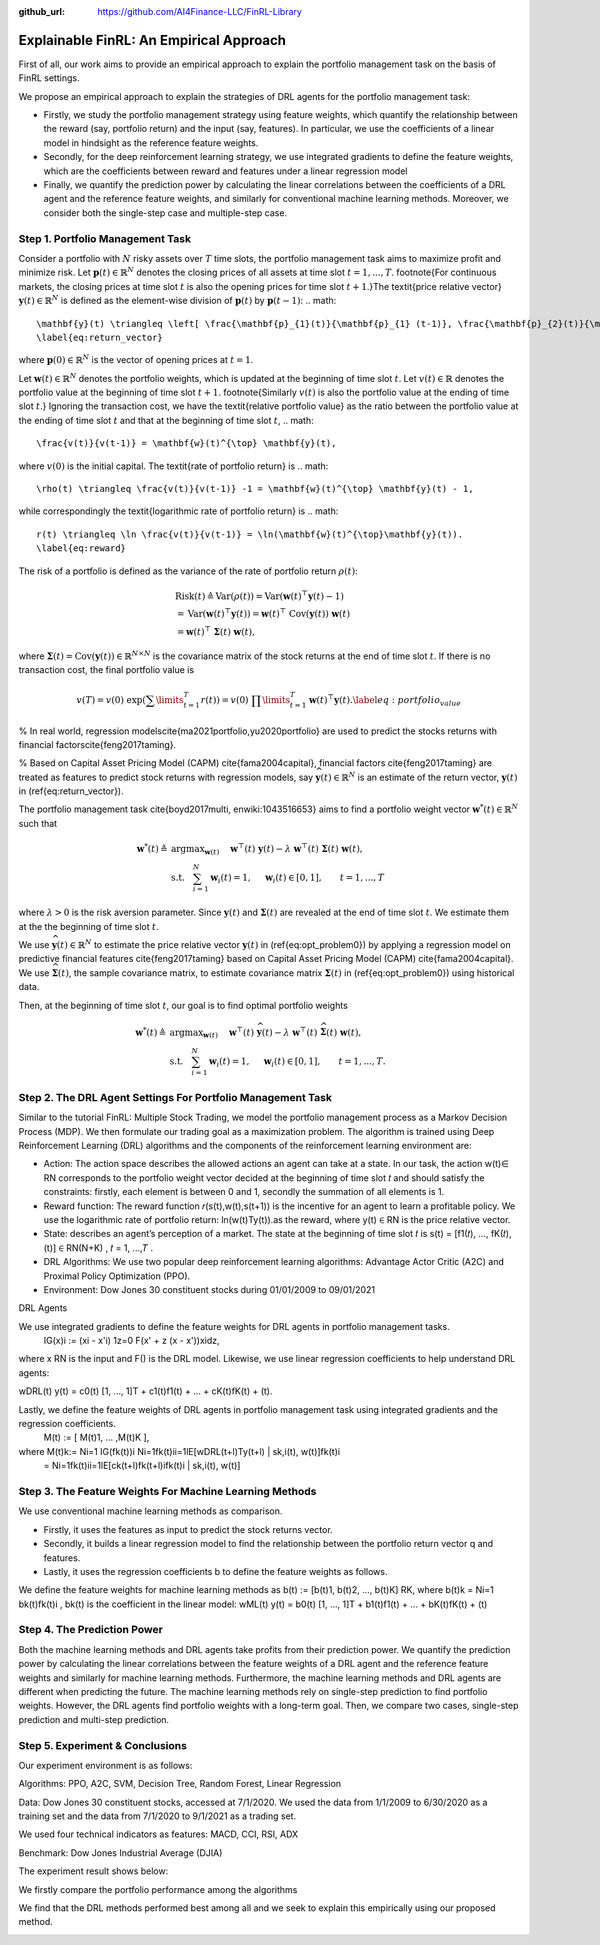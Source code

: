 .. default-role:: math
:github_url: https://github.com/AI4Finance-LLC/FinRL-Library

Explainable FinRL: An Empirical Approach
===============================





First of all, our work aims to provide an empirical approach to explain the portfolio management task on the basis of FinRL settings. 

We propose an empirical approach to explain the strategies of DRL agents for the portfolio management task:

- Firstly, we study the portfolio management strategy using feature weights, which quantify the relationship between the reward (say, portfolio return) and the input (say, features). In particular, we use the coefficients of a linear model in hindsight as the reference feature weights.

- Secondly, for the deep reinforcement learning strategy, we use integrated gradients to define the feature weights, which are the coefficients between reward and features under a linear regression model

- Finally, we quantify the prediction power by calculating the linear correlations between the coefficients of a DRL agent and the reference feature weights, and similarly for conventional machine learning methods. Moreover, we consider both the single-step case and multiple-step case.


.. image:: ../image/ExplainableFinRL-ReferenceModel.png


Step 1. Portfolio Management Task
---------------------------------------

Consider a portfolio with `N` risky assets over `T` time slots, the portfolio management task aims to maximize profit and minimize risk. Let `\mathbf{p}(t) \in \mathbb{R}^{N}` denotes the closing prices of all assets at time slot `t = 1,..., T`. \footnote{For continuous markets, the closing prices at time slot `t` is also the opening prices for time slot `t+1`.}The \textit{price relative vector} `\mathbf{y}(t) \in \mathbb{R}^{N}` is defined as the element-wise division of `\mathbf{p}(t)` by `\mathbf{p}(t-1)`:
.. math::
    \mathbf{y}(t) \triangleq \left[ \frac{\mathbf{p}_{1}(t)}{\mathbf{p}_{1} (t-1)}, \frac{\mathbf{p}_{2}(t)}{\mathbf{p}_{2}(t-1)}, ..., \frac{\mathbf{p}_{N}(t)}{\mathbf{p}_{N}(t-1)} \right]^{\top},~~ t =1, .... T,
    \label{eq:return_vector}

where `\mathbf{p}(0) \in \mathbb{R}^{N}` is the vector of opening prices at `t = 1`.

Let `\mathbf{w}(t) \in \mathbb{R}^{N}` denotes the portfolio weights, which is updated at the beginning of time slot `t`. Let `v(t) \in \mathbb{R}` denotes the portfolio value at the beginning of time slot `t+1`. \footnote{Similarly `v(t)` is also the portfolio value at the ending of time slot `t`.}
Ignoring the transaction cost, we have the \textit{relative portfolio value} as the ratio between the portfolio value at the ending of time slot `t` and that at the beginning of time slot `t`,
.. math::
    \frac{v(t)}{v(t-1)} = \mathbf{w}(t)^{\top} \mathbf{y}(t),

where `v(0)` is the initial capital. The \textit{rate of portfolio return} is
.. math::
    \rho(t) \triangleq \frac{v(t)}{v(t-1)} -1 = \mathbf{w}(t)^{\top} \mathbf{y}(t) - 1,

while correspondingly the \textit{logarithmic rate of portfolio return} is
.. math::
    r(t) \triangleq \ln \frac{v(t)}{v(t-1)} = \ln(\mathbf{w}(t)^{\top}\mathbf{y}(t)).
    \label{eq:reward}



The risk of a portfolio is defined as the variance of the rate of portfolio return `\rho(t)`:

.. math::
        &\text{Risk}(t)  \triangleq \text{Var}(\rho(t)) = \text{Var}(\mathbf{w}(t) ^{\top}\mathbf{y}(t) - 1) \\
        &= \text{Var}(\mathbf{w}(t) ^{\top}\mathbf{y}(t)) =\mathbf{w}(t) ^{\top}~\text{Cov}(\mathbf{y}(t))~\mathbf{w}(t)\\
        &=\mathbf{w}(t)^{\top}~\mathbf{\Sigma}(t)~\mathbf{w}(t),

where  `\mathbf{\Sigma}(t) = \text{Cov}(\mathbf{y}(t)) \in  \mathbb{R}^{N \times N}` is the covariance matrix of the stock returns at the end of time slot `t`.
If there is no transaction cost, the final portfolio value is

.. math::
    v(T) = v(0)~\exp\left( \sum\limits_{t=1}^{T} r(t) \right) = v(0)~ \prod\limits_{t=1}^{T} \mathbf{w}(t)^{\top}\mathbf{y}(t).
    \label{eq:portfolio_value}


% In real world, regression models\cite{ma2021portfolio,yu2020portfolio} are used to predict the stocks returns with financial factors\cite{feng2017taming}.

% Based on Capital Asset Pricing Model (CAPM) \cite{fama2004capital}, financial factors \cite{feng2017taming} are treated as features to predict stock returns with regression models, say `\widehat{\mathbf{y}}(t) \in \mathbb{R}^{N}` is an estimate of the return vector, `\mathbf{y}(t)` in (\ref{eq:return_vector}). 

The portfolio management task \cite{boyd2017multi, enwiki:1043516653} aims to find a portfolio weight vector `\mathbf{w}^{*}(t) \in \mathbb{R}^{N}` such that


.. math::
    \mathbf{w}^{*}(t) \triangleq & \text{argmax}_{\mathbf{w}(t)}~~~~\mathbf{w}^{\top}(t) ~ \mathbf{y}(t) - \lambda ~ \mathbf{w}^{\top}(t)~ \mathbf{{\Sigma}}(t) ~ \mathbf{w}(t),\\
    & \text{s.t.}~~~ \sum_{i=1}^{N} \mathbf{w}_{i}(t) = 1,~~~~\mathbf{w}_{i}(t) \in [0, 1],~~~~~~t = 1,...,T

where `\lambda > 0` is the risk aversion parameter. Since
`\mathbf{y}(t)` and `\mathbf{\Sigma}(t)` are revealed at the end of time slot `t`. We estimate them at the the beginning of time slot `t`.

We use `\widehat{\mathbf{y}}(t) \in \mathbb{R}^{N}` to estimate  the price relative vector `\mathbf{y}(t)` in (\ref{eq:opt_problem0}) by applying a regression model on predictive financial features \cite{feng2017taming} based on  Capital Asset Pricing Model (CAPM) \cite{fama2004capital}.
We use `\widehat{\mathbf{\Sigma}}(t)`, the sample covariance matrix, to  estimate covariance matrix `\mathbf{\Sigma}(t)` in (\ref{eq:opt_problem0}) using historical data.

Then, at the beginning of time slot `t`, our goal is to find  optimal portfolio weights

.. math::
    \mathbf{w}^{*}(t) \triangleq & \text{argmax}_{\mathbf{w}(t)}~~~~\mathbf{w}^{\top}(t) ~ \widehat{\mathbf{y}}(t) - \lambda ~ \mathbf{w}^{\top}(t)~ \widehat{\mathbf{{\Sigma}}}(t) ~ \mathbf{w}(t),\\
    &\text{s.t.}~~~ \sum_{i=1}^{N} \mathbf{w}_{i}(t) = 1,~~~~\mathbf{w}_{i}(t) \in [0, 1],~~~~~~t = 1,...,T.



Step 2. The DRL Agent Settings For Portfolio Management Task
---------------------------------------

Similar to the tutorial FinRL: Multiple Stock Trading,  we model the portfolio management process as a Markov Decision Process (MDP). We then formulate our trading goal as a maximization problem. The algorithm is trained using Deep Reinforcement Learning (DRL) algorithms and the components of the reinforcement learning environment are:

- Action: The action space describes the allowed actions an agent can take at a state. In our task, the action w(t)∈ RN  corresponds to the portfolio weight vector decided at the beginning of time slot 𝑡 and should satisfy the constraints: firstly, each element is between 0 and 1, secondly the summation of all elements is 1.

- Reward function: The reward function 𝑟(s(t),w(t),s(t+1)) is the incentive for an agent to learn a profitable policy. We use the logarithmic rate of portfolio return: ln(w(t)Ty(t)).as the reward, where y(t) ∈ RN is the price relative vector.

- State: describes an agent’s perception of a market. The state at the beginning of time slot 𝑡 is s(t) = [f1(𝑡), ..., fK(𝑡), (t)] ∈ RN(N+K)  , 𝑡 = 1, ...,𝑇 .

- DRL Algorithms: We use two popular deep reinforcement learning algorithms: Advantage Actor Critic (A2C)  and Proximal Policy Optimization (PPO).

- Environment: Dow Jones 30 constituent stocks during 01/01/2009 to 09/01/2021
 

DRL Agents

We use integrated gradients to define the feature weights for DRL agents in portfolio management tasks.
                              IG(x)i := (xi - x'i)  1z=0 F(x' + z (x - x'))xidz,
where x  RN is the input and F() is the DRL model. Likewise, we use linear regression coefficients to help understand DRL agents:

wDRL(t)  y(t) = c0(t) [1, ..., 1]T + c1(t)f1(t) + ... + cK(t)fK(t) + (t).

Lastly, we define the feature weights of DRL agents in portfolio management task using integrated gradients and the regression coefficients.
                                                      M(t) := [ M(t)1, ... ,M(t)K ], 
where M(t)k:= Ni=1 IG(fk(t))i Ni=1fk(t)ii=1lE[wDRL(t+l)Ty(t+l) | sk,i(t), w(t)]fk(t)i
                      =  Ni=1fk(t)ii=1lE[ck(t+l)fk(t+l)ifk(t)i | sk,i(t), w(t)]
                      




Step 3. The Feature Weights For Machine Learning Methods
---------------------------------------

We use conventional machine learning methods as comparison. 

- Firstly, it uses the features as input to predict the stock returns vector. 

- Secondly, it builds a linear regression model to find the relationship between the portfolio return vector q and features.

- Lastly, it uses the regression coefficients b to define the feature weights as follows.

We define the feature weights for machine learning methods as 
b(t) := [b(t)1, b(t)2, ..., b(t)K]  RK, where b(t)k = Ni=1  bk(t)fk(t)i ,  bk(t) is the coefficient in the linear model: 
wML(t)  y(t) = b0(t) [1, ..., 1]T + b1(t)f1(t) + ... + bK(t)fK(t) + (t)


Step 4. The Prediction Power
---------------------------------------

Both the machine learning methods and DRL agents take profits from their prediction power. We quantify the prediction power by calculating the linear correlations between the feature weights of a DRL agent and the reference feature weights and similarly for machine learning methods. Furthermore, the machine learning methods and DRL agents are different when predicting the future. The machine learning methods rely on single-step prediction to find portfolio weights. However, the DRL agents find portfolio weights with a long-term goal. Then, we compare two cases, single-step prediction and multi-step prediction.

.. image:: ../image/ExplainableFinRL-ReferenceFeature.png

Step 5. Experiment & Conclusions
---------------------------------------

Our experiment environment is as follows:

Algorithms: PPO, A2C, SVM, Decision Tree, Random Forest, Linear Regression

Data: Dow Jones 30 constituent stocks, accessed at 7/1/2020. We used the data from 1/1/2009 to 6/30/2020 as a training set and the data from 7/1/2020 to 9/1/2021 as a trading set.

We used four technical indicators as features: MACD, CCI, RSI, ADX

Benchmark: Dow Jones Industrial Average (DJIA)

The experiment result shows below:

We firstly compare the portfolio performance among the algorithms

.. image:: ../image/ExplainableFinRL-CumulativeReturn.png


.. image:: ../image/ExplainableFinRL-PerformanceAlgs.png

We find that the DRL methods performed best among all and we seek to explain this empirically using our proposed method.

.. image:: ../image/ExplainableFinRL-SingleStepPrediction.png


